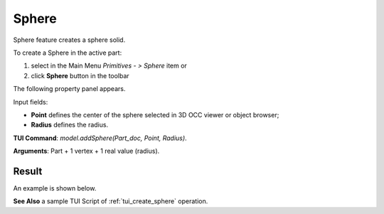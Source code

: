 
Sphere
======

Sphere feature creates a sphere solid.

To create a Sphere in the active part:

#. select in the Main Menu *Primitives - > Sphere* item  or
#. click **Sphere** button in the toolbar

.. image:: images/Sphere_button.png
   :align: center

.. centered::
   **Sphere** button 

The following property panel appears.

.. image:: images/Sphere.png
  :align: center

.. centered::
   Sphere property panel
   
Input fields:

- **Point** defines the center of the sphere selected in 3D OCC  viewer or object browser; 
- **Radius** defines the radius.
  
**TUI Command**: *model.addSphere(Part_doc, Point, Radius)*.

**Arguments**:  Part + 1 vertex + 1 real value (radius).

Result
""""""

An example is shown below.

.. image:: images/Sphere_res.png
	   :align: center
		   
.. centered::
   Sphere created  

**See Also** a sample TUI Script of :ref:`tui_create_sphere` operation.
